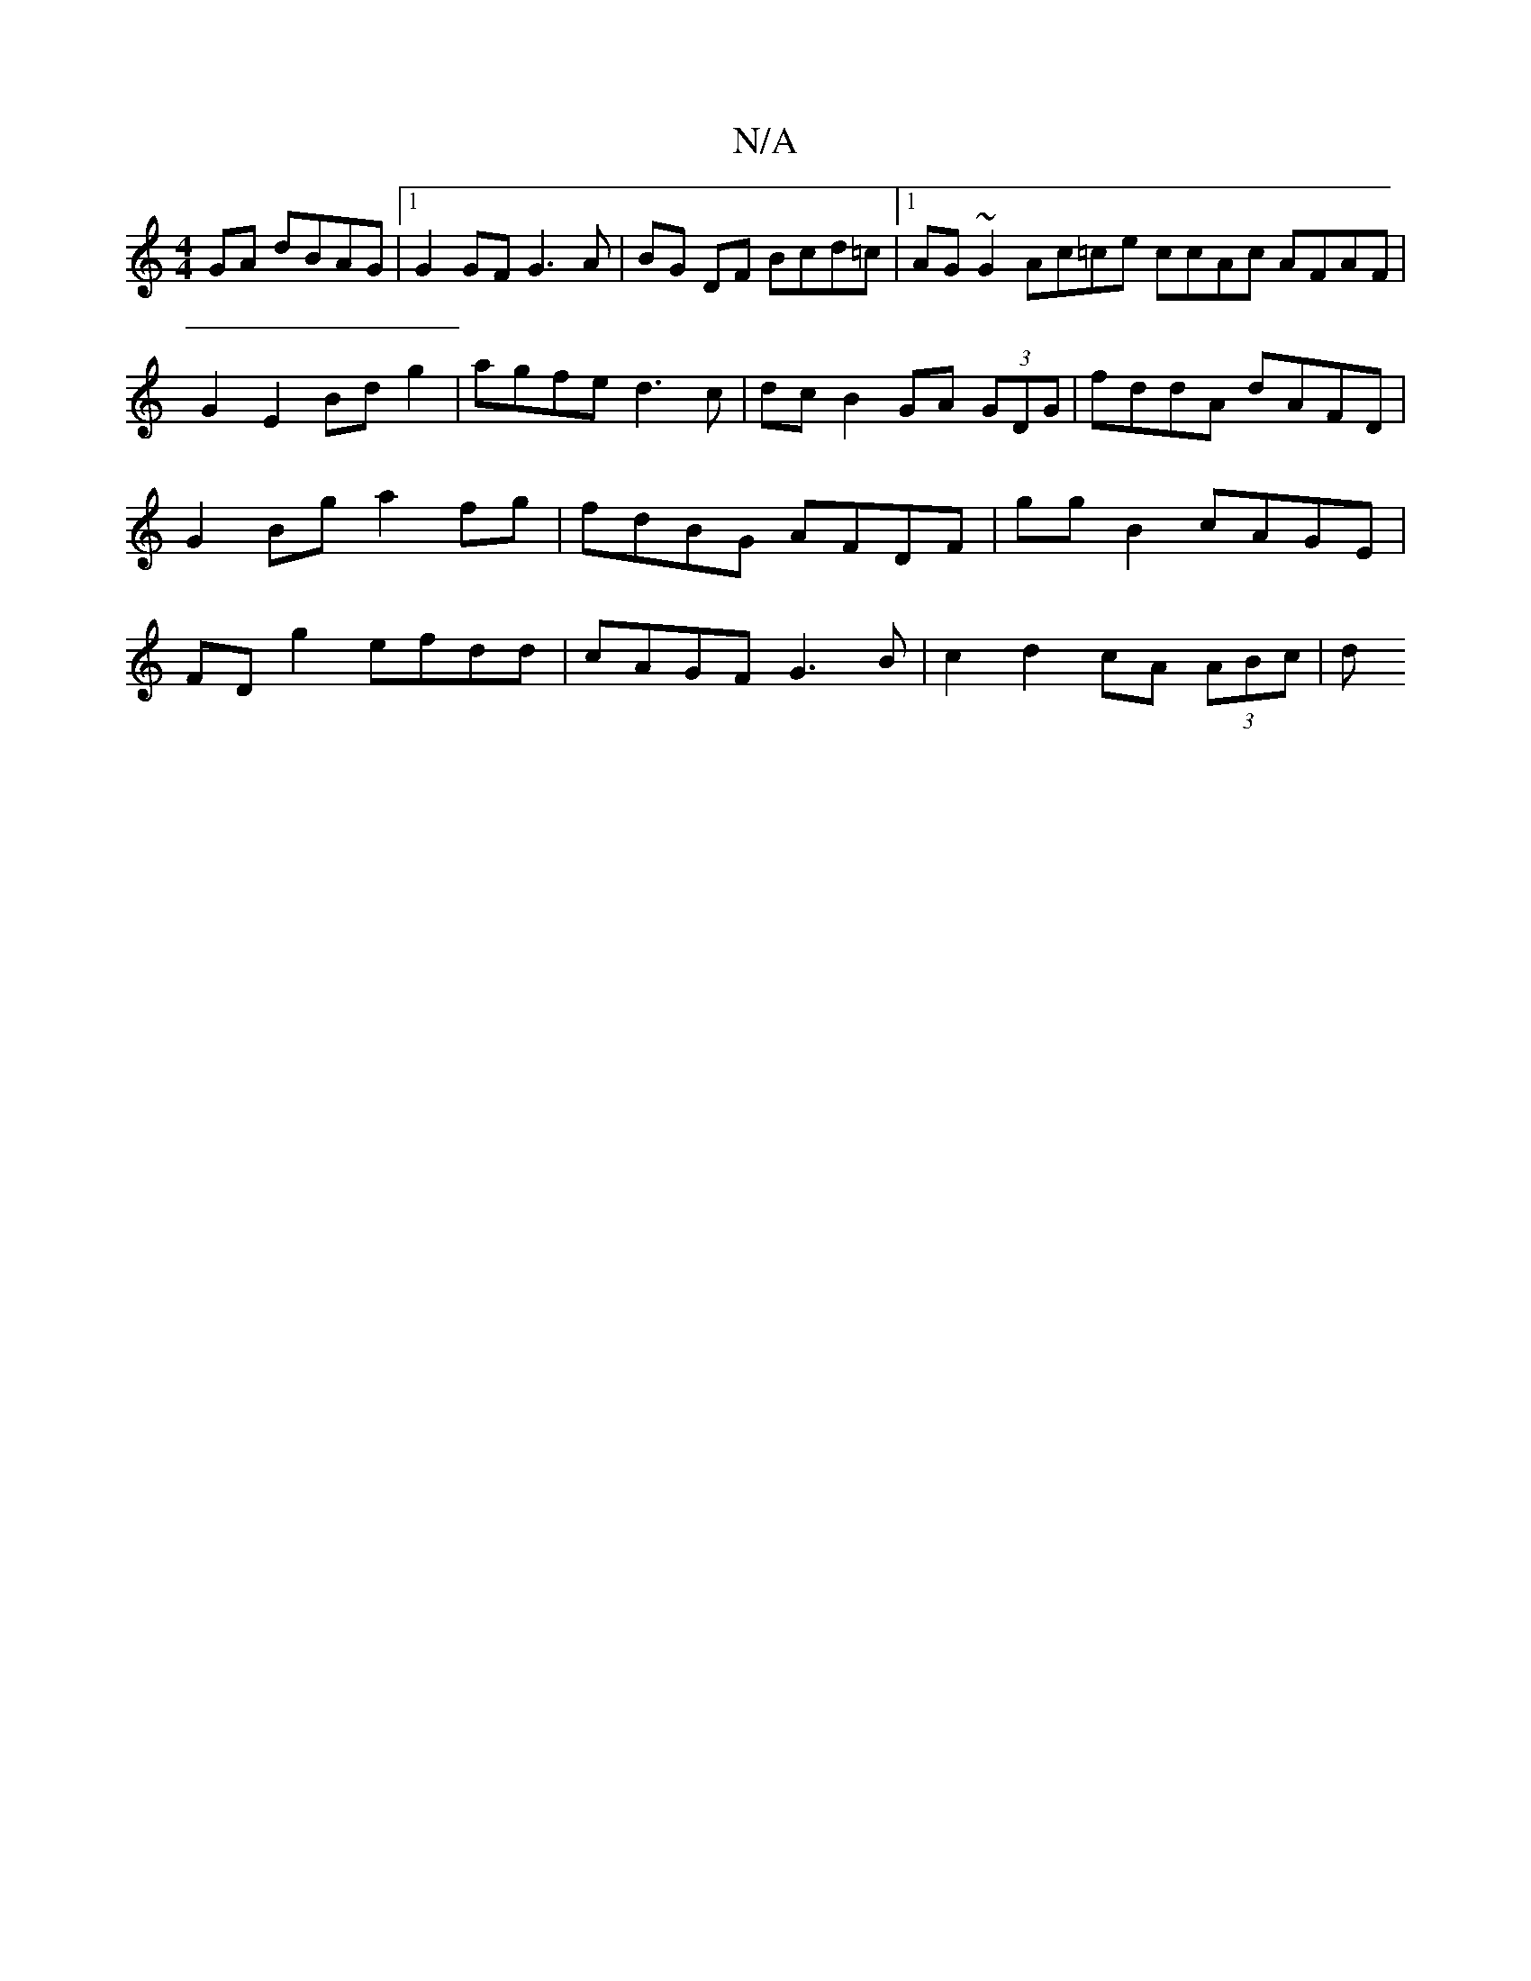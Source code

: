 X:1
T:N/A
M:4/4
R:N/A
K:Cmajor
2 GA dBAG |1 G2 GF G3 A | BG DF Bcd=c |[1 AG~G2 Ac=ce ccAc AFAF | G2 E2 Bd g2 | agfe d3c | dc B2 GA (3GDG | fddA dAFD | G2 Bg a2 fg | fdBG AFDF | gg B2 cAGE |FD g2 efdd | cAGF G3B | c2 d2 cA (3ABc | d